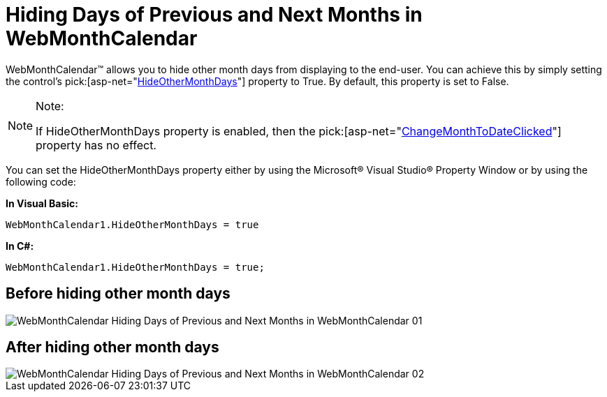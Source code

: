 ﻿////

|metadata|
{
    "name": "webmonthcalendar-hiding-days-of-previous-and-next-months-in-webmonthcalendar",
    "controlName": ["WebMonthCalendar"],
    "tags": ["How Do I","Styling"],
    "guid": "{34E7CF3A-C50E-471A-948E-637F14775DC0}",  
    "buildFlags": [],
    "createdOn": "0001-01-01T00:00:00Z"
}
|metadata|
////

= Hiding Days of Previous and Next Months in WebMonthCalendar

WebMonthCalendar™ allows you to hide other month days from displaying to the end-user. You can achieve this by simply setting the control's  pick:[asp-net="link:infragistics4.web.v{ProductVersion}~infragistics.web.ui.editorcontrols.webmonthcalendar~hideothermonthdays.html[HideOtherMonthDays]"]  property to True. By default, this property is set to False.

.Note:
[NOTE]
====
If HideOtherMonthDays property is enabled, then the  pick:[asp-net="link:infragistics4.web.v{ProductVersion}~infragistics.web.ui.editorcontrols.webmonthcalendar~changemonthtodateclicked.html[ChangeMonthToDateClicked]"]  property has no effect.
====

You can set the HideOtherMonthDays property either by using the Microsoft® Visual Studio® Property Window or by using the following code:

*In Visual Basic:*

----
WebMonthCalendar1.HideOtherMonthDays = true
----

*In C#:*

----
WebMonthCalendar1.HideOtherMonthDays = true;
----

== Before hiding other month days

image::images/WebMonthCalendar_Hiding_Days_of_Previous_and_Next_Months_in_WebMonthCalendar_01.png[]

== After hiding other month days

image::images/WebMonthCalendar_Hiding_Days_of_Previous_and_Next_Months_in_WebMonthCalendar_02.png[]
